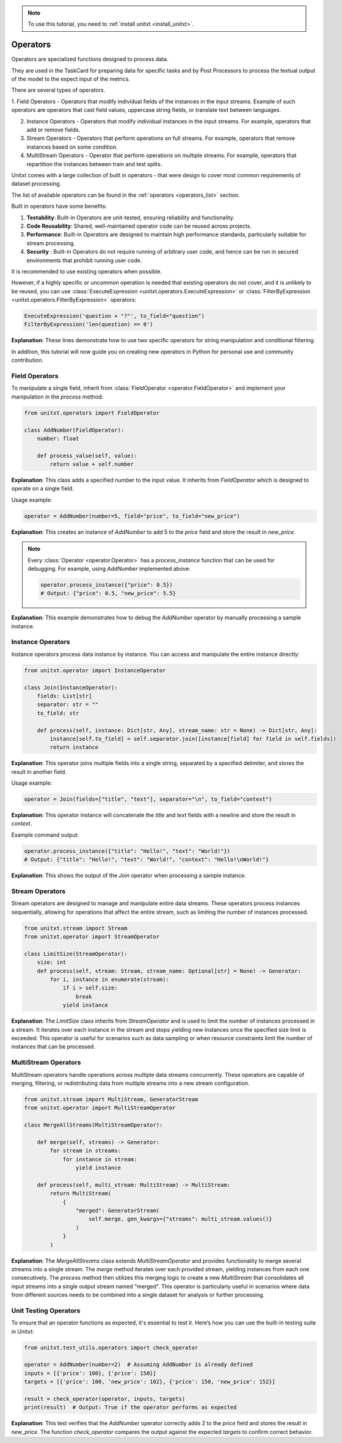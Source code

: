 .. _adding_operator:

.. note::

   To use this tutorial, you need to :ref:`install unitxt <install_unitxt>`.

=====================================
Operators 
=====================================

Operators are specialized functions designed to process data.

They are used in the TaskCard for preparing data for specific tasks and by Post Processors
to process the textual output of the model to the expect input of the metrics.

There are several types of operators.

1. Field Operators - Operators that modify individual fields of the instances in the input streams.  Example of such operators are operators that
cast field values, uppercase string fields, or translate text between languages.

2. Instance Operators - Operators that modify individual instances in the input streams. For example, operators that add or remove fields.

3. Stream Operators - Operators that perform operations on full streams. For example, operators that remove instances based on some condition.

4. MultiStream Operators - Operator that perform operations on multiple streams.  For example, operators that repartition the instances between train and test splits.

Unitxt comes with a large collection of built in operators - that were design to cover most common requirements of dataset processing.

The list of available operators can be found in the :ref:`operators <operators_list>` section.

Built in operators have some benefits:

1. **Testability**: Built-in Operators are unit-tested, ensuring reliability and functionality.
2. **Code Reusability**: Shared, well-maintained operator code can be reused across projects.
3. **Performance**: Built-in Operators are designed to maintain high performance standards, particularly suitable for stream processing.
4. **Security** : Built-in Operators do not require running of arbitrary user code, and hence can be run in secured environments that prohibit running user code.

It is recommended to use existing operators when possible.

However, if a highly specific or uncommon operation is needed that existing operators do not cover, and it is unlikely to be reused, you can use :class:`ExecuteExpression <unitxt.operators.ExecuteExpression>` or :class:`FilterByExpression <unitxt.operators.FilterByExpression>` operators:

.. code-block:: python

    ExecuteExpression('question + "?"', to_field="question")
    FilterByExpression('len(question) == 0')

**Explanation**: These lines demonstrate how to use two specific operators for string manipulation and conditional filtering.

In addition, this tutorial will now guide you on creating new operators in Python for personal use and community contribution.

Field Operators
---------------

To manipulate a single field, inherit from :class:`FieldOperator <operator.FieldOperator>` and implement your manipulation in the `process` method:

.. code-block:: python

    from unitxt.operators import FieldOperator

    class AddNumber(FieldOperator):
        number: float

        def process_value(self, value):
            return value + self.number

**Explanation**: This class adds a specified number to the input value. It inherits from `FieldOperator` which is designed to operate on a single field.

Usage example:

.. code-block:: python

    operator = AddNumber(number=5, field="price", to_field="new_price")

**Explanation**: This creates an instance of `AddNumber` to add 5 to the `price` field and store the result in `new_price`.

.. note::

    Every :class:`Operator <operator.Operator>` has a `process_instance` function that can be used for debugging. For example, using `AddNumber` implemented above:

    .. code-block:: python

        operator.process_instance({"price": 0.5})
        # Output: {"price": 0.5, "new_price": 5.5}

**Explanation**: This example demonstrates how to debug the `AddNumber` operator by manually processing a sample instance.

Instance Operators
-------------------

Instance operators process data instance by instance. You can access and manipulate the entire instance directly:

.. code-block:: python

    from unitxt.operator import InstanceOperator

    class Join(InstanceOperator):
        fields: List[str]
        separator: str = ""
        to_field: str

        def process(self, instance: Dict[str, Any], stream_name: str = None) -> Dict[str, Any]:
            instance[self.to_field] = self.separator.join([instance[field] for field in self.fields])
            return instance

**Explanation**: This operator joins multiple fields into a single string, separated by a specified delimiter, and stores the result in another field.

Usage example:

.. code-block:: python

    operator = Join(fields=["title", "text"], separator="\n", to_field="context")

**Explanation**: This operator instance will concatenate the `title` and `text` fields with a newline and store the result in `context`.

Example command output:

.. code-block:: python

    operator.process_instance({"title": "Hello!", "text": "World!"})
    # Output: {"title": "Hello!", "text": "World!", "context": "Hello!\nWorld!"}

**Explanation**: This shows the output of the `Join` operator when processing a sample instance.

Stream Operators
----------------

Stream operators are designed to manage and manipulate entire data streams. These operators process instances sequentially, allowing for operations that affect the entire stream, such as limiting the number of instances processed.

.. code-block:: python

    from unitxt.stream import Stream
    from unitxt.operator import StreamOperator

    class LimitSize(StreamOperator):
        size: int
        def process(self, stream: Stream, stream_name: Optional[str] = None) -> Generator:
            for i, instance in enumerate(stream):
                if i > self.size:
                    break
                yield instance

**Explanation**: The `LimitSize` class inherits from `StreamOperator` and is used to limit the number of instances processed in a stream. It iterates over each instance in the stream and stops yielding new instances once the specified size limit is exceeded. This operator is useful for scenarios such as data sampling or when resource constraints limit the number of instances that can be processed.

MultiStream Operators
---------------------

MultiStream operators handle operations across multiple data streams concurrently. These operators are capable of merging, filtering, or redistributing data from multiple streams into a new stream configuration.

.. code-block:: python

    from unitxt.stream import MultiStream, GeneratorStream
    from unitxt.operator import MultiStreamOperator

    class MergeAllStreams(MultiStreamOperator):

        def merge(self, streams) -> Generator:
            for stream in streams:
                for instance in stream:
                    yield instance

        def process(self, multi_stream: MultiStream) -> MultiStream:
            return MultiStream(
                {
                    "merged": GeneratorStream(
                        self.merge, gen_kwargs={"streams": multi_stream.values()}
                    )
                }
            )

**Explanation**: The `MergeAllStreams` class extends `MultiStreamOperator` and provides functionality to merge several streams into a single stream.
The `merge` method iterates over each provided stream, yielding instances from each one consecutively. The `process` method then utilizes this merging logic to create a new `MultiStream` that consolidates all input streams into a single output stream named "merged".
This operator is particularly useful in scenarios where data from different sources needs to be combined into a single dataset for analysis or further processing.

Unit Testing Operators
-----------------------

To ensure that an operator functions as expected, it's essential to test it. Here’s how you can use the built-in testing suite in Unitxt:

.. code-block:: python

    from unitxt.test_utils.operators import check_operator

    operator = AddNumber(number=2)  # Assuming AddNumber is already defined
    inputs = [{'price': 100}, {'price': 150}]
    targets = [{'price': 100, 'new_price': 102}, {'price': 150, 'new_price': 152}]

    result = check_operator(operator, inputs, targets)
    print(result)  # Output: True if the operator performs as expected

**Explanation**: This test verifies that the `AddNumber` operator correctly adds 2 to the `price` field and stores the result in `new_price`. The function `check_operator` compares the output against the expected `targets` to confirm correct behavior.
